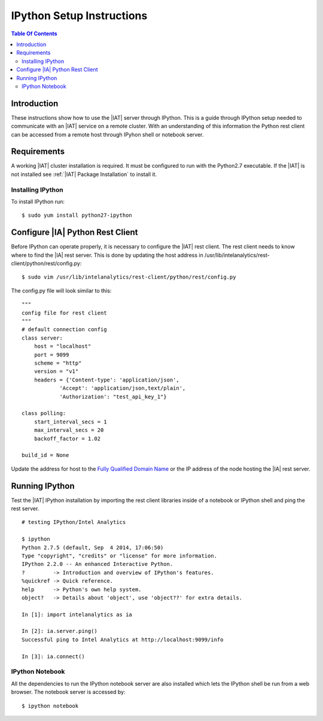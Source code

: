 ==========================
IPython Setup Instructions
==========================

.. contents:: Table Of Contents
    :local:

------------
Introduction
------------

These instructions show how to use the |IAT| server through IPython.
This is a guide through IPython setup needed to communicate with an |IAT|
service on a remote cluster.
With an understanding of this information the Python rest client can be
accessed from a remote host through IPyhon shell or notebook server. 

------------
Requirements
------------

A working |IAT| cluster installation is required.
It must be configured to run with the Python2.7 executable.
If the |IAT| is not installed see :ref:`|IAT| Package Installation` to install
it.

Installing IPython
==================

To install IPython run::

    $ sudo yum install python27-ipython

---------------------------------
Configure |IA| Python Rest Client
---------------------------------

Before IPython can operate properly, it is necessary to configure the |IAT|
rest client.
The rest client needs to know where to find the |IA| rest server.
This is done by updating the host address in
/usr/lib/intelanalytics/rest-client/python/rest/config.py::

    $ sudo vim /usr/lib/intelanalytics/rest-client/python/rest/config.py

The config.py file will look similar to this::

    """
    config file for rest client
    """
    # default connection config
    class server:
        host = "localhost"
        port = 9099
        scheme = "http"
        version = "v1"
        headers = {'Content-type': 'application/json',
                'Accept': 'application/json,text/plain',
                'Authorization': "test_api_key_1"}

    class polling:
        start_interval_secs = 1
        max_interval_secs = 20
        backoff_factor = 1.02

    build_id = None

Update the address for host to the `Fully Qualified Domain Name
<http://en.wikipedia.org/wiki/Fully_qualified_domain_name>`_ or
the IP address of the node hosting the |IA| rest server.

---------------
Running IPython
---------------

Test the |IAT| IPython installation by importing the rest client libraries
inside of a notebook or IPython shell and ping the rest server.
::

    # testing IPython/Intel Analytics
    
    $ ipython
    Python 2.7.5 (default, Sep  4 2014, 17:06:50)
    Type "copyright", "credits" or "license" for more information.
    IPython 2.2.0 -- An enhanced Interactive Python.
    ?         -> Introduction and overview of IPython's features.
    %quickref -> Quick reference.
    help      -> Python's own help system.
    object?   -> Details about 'object', use 'object??' for extra details.

    In [1]: import intelanalytics as ia

    In [2]: ia.server.ping()
    Successful ping to Intel Analytics at http://localhost:9099/info

    In [3]: ia.connect()

IPython Notebook
================

All the dependencies to run the IPython notebook server are also installed
which lets the IPython shell be run from a web browser.
The notebook server is accessed by::
    
    $ ipython notebook

